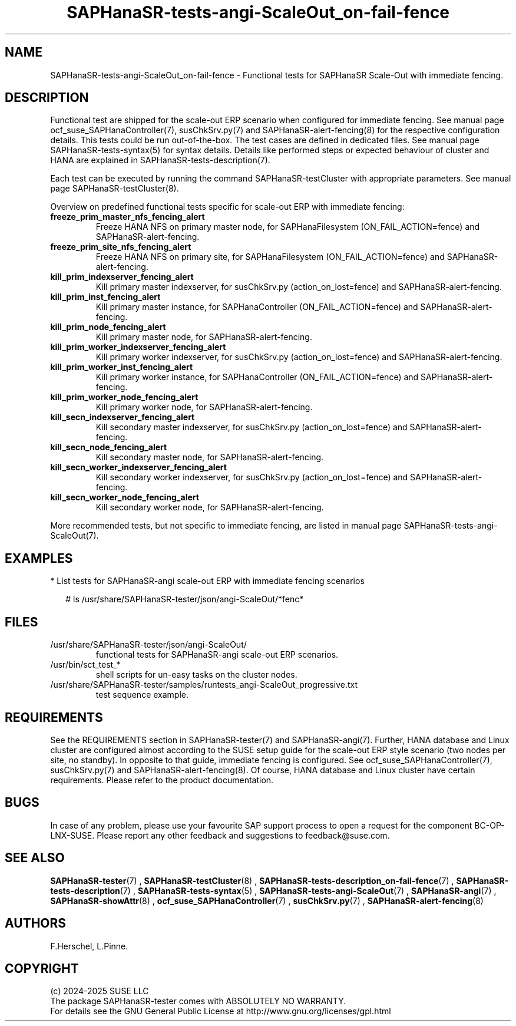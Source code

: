 .\" Version: 1.2
.\"
.TH SAPHanaSR-tests-angi-ScaleOut_on-fail-fence 7 "18 Feb 2025" "" "SAPHanaSR-angi"
.\"
.SH NAME
.PP
SAPHanaSR-tests-angi-ScaleOut_on-fail-fence \- Functional tests for SAPHanaSR Scale-Out with immediate fencing.
.PP
.\"
.SH DESCRIPTION
.PP
Functional test are shipped for the scale-out ERP scenario when configured for
immediate fencing. See manual page ocf_suse_SAPHanaController(7), susChkSrv.py(7)
and SAPHanaSR-alert-fencing(8) for the respective configuration details. This
tests could be run out-of-the-box. The test cases are defined in dedicated files.
See manual page SAPHanaSR-tests-syntax(5) for syntax details. Details like
performed steps or expected behaviour of cluster and HANA are explained in
SAPHanaSR-tests-description(7).
.PP
Each test can be executed by running the command SAPHanaSR-testCluster with
appropriate parameters. See manual page SAPHanaSR-testCluster(8).
.PP
Overview on predefined functional tests specific for scale-out ERP with immediate fencing:
.\" .TP
.\" \fBblock_sr_and_freeze_prim_master_nfs\fP
.\" Block HANA SR and freeze HANA FS on primary master node, for SAPHanaFilesystem (ON_FAIL_ACTION=fence).
.\" .TP
.\" \fBblock_sr_and_freeze_prim_site_nfs\fP
.\" Block HANA SR and freeze HANA NFS on primary site, for SAPHanaFilesystem (ON_FAIL_ACTION=fence).
.TP
\fBfreeze_prim_master_nfs_fencing_alert\fP
Freeze HANA NFS on primary master node, for SAPHanaFilesystem (ON_FAIL_ACTION=fence) and SAPHanaSR-alert-fencing.
.TP
\fBfreeze_prim_site_nfs_fencing_alert\fP
Freeze HANA NFS on primary site, for SAPHanaFilesystem (ON_FAIL_ACTION=fence) and SAPHanaSR-alert-fencing.
.TP
\fBkill_prim_indexserver_fencing_alert\fP
Kill primary master indexserver, for susChkSrv.py (action_on_lost=fence) and SAPHanaSR-alert-fencing.
.TP
\fBkill_prim_inst_fencing_alert\fP
Kill primary master instance, for SAPHanaController (ON_FAIL_ACTION=fence) and SAPHanaSR-alert-fencing.
.\" .TP
.\" \fBkill_prim_nic_fencing_alert\fP
.\" Kill primary HANA network interface (IPAddr2 start on-fail=fence) and SAPHanaSR-alert-fencing.
.TP
\fBkill_prim_node_fencing_alert\fP
Kill primary master node, for SAPHanaSR-alert-fencing.
.TP
\fBkill_prim_worker_indexserver_fencing_alert\fP
Kill primary worker indexserver, for susChkSrv.py (action_on_lost=fence) and SAPHanaSR-alert-fencing.
.TP
\fBkill_prim_worker_inst_fencing_alert\fP
Kill primary worker instance, for SAPHanaController (ON_FAIL_ACTION=fence) and SAPHanaSR-alert-fencing.
.TP
\fBkill_prim_worker_node_fencing_alert\fP
Kill primary worker node, for SAPHanaSR-alert-fencing.
.TP
\fBkill_secn_indexserver_fencing_alert\fP
Kill secondary master indexserver, for susChkSrv.py (action_on_lost=fence) and SAPHanaSR-alert-fencing.
.TP
\fBkill_secn_node_fencing_alert\fP
Kill secondary master node, for SAPHanaSR-alert-fencing.
.TP
\fBkill_secn_worker_indexserver_fencing_alert\fP
Kill secondary worker indexserver, for susChkSrv.py (action_on_lost=fence) and SAPHanaSR-alert-fencing.
.TP
\fBkill_secn_worker_node_fencing_alert\fP
Kill secondary worker node, for SAPHanaSR-alert-fencing.
.PP
More recommended tests, but not specific to immediate fencing, are listed in
manual page SAPHanaSR-tests-angi-ScaleOut(7). 
.PP
.\"
.SH EXAMPLES
.PP
* List tests for SAPHanaSR-angi scale-out ERP with immediate fencing scenarios
.PP
.RS 2
# ls /usr/share/SAPHanaSR-tester/json/angi-ScaleOut/*fenc*
.RE
.PP
.\"
.SH FILES
.TP
/usr/share/SAPHanaSR-tester/json/angi-ScaleOut/
functional tests for SAPHanaSR-angi scale-out ERP scenarios.
.TP
/usr/bin/sct_test_*
shell scripts for un-easy tasks on the cluster nodes.
.TP
/usr/share/SAPHanaSR-tester/samples/runtests_angi-ScaleOut_progressive.txt
test sequence example.    
.PP
.\"
.SH REQUIREMENTS
.PP
See the REQUIREMENTS section in SAPHanaSR-tester(7) and SAPHanaSR-angi(7).
Further, HANA database and Linux cluster are configured almost according to the
SUSE setup guide for the scale-out ERP style scenario (two nodes per site, no
standby). In opposite to that guide, immediate fencing is configured.
See ocf_suse_SAPHanaController(7), susChkSrv.py(7) and
SAPHanaSR-alert-fencing(8).
Of course, HANA database and Linux cluster have certain requirements.
Please refer to the product documentation.
.\"
.SH BUGS
.PP
In case of any problem, please use your favourite SAP support process to open
a request for the component BC-OP-LNX-SUSE.
Please report any other feedback and suggestions to feedback@suse.com.
.PP
.\"
.SH SEE ALSO
.PP
\fBSAPHanaSR-tester\fP(7) , \fBSAPHanaSR-testCluster\fP(8) ,
\fBSAPHanaSR-tests-description_on-fail-fence\fP(7) ,
\fBSAPHanaSR-tests-description\fP(7) , \fBSAPHanaSR-tests-syntax\fP(5) ,
\fBSAPHanaSR-tests-angi-ScaleOut\fP(7) ,
\fBSAPHanaSR-angi\fP(7) , \fBSAPHanaSR-showAttr\fP(8) ,
\fBocf_suse_SAPHanaController\fP(7) , \fBsusChkSrv.py\fP(7) ,
\fBSAPHanaSR-alert-fencing\fP(8)
.PP
.\"
.SH AUTHORS
.PP
F.Herschel, L.Pinne.
.PP
.\"
.SH COPYRIGHT
.PP
(c) 2024-2025 SUSE LLC
.br
The package SAPHanaSR-tester comes with ABSOLUTELY NO WARRANTY.
.br
For details see the GNU General Public License at
http://www.gnu.org/licenses/gpl.html
.\"
